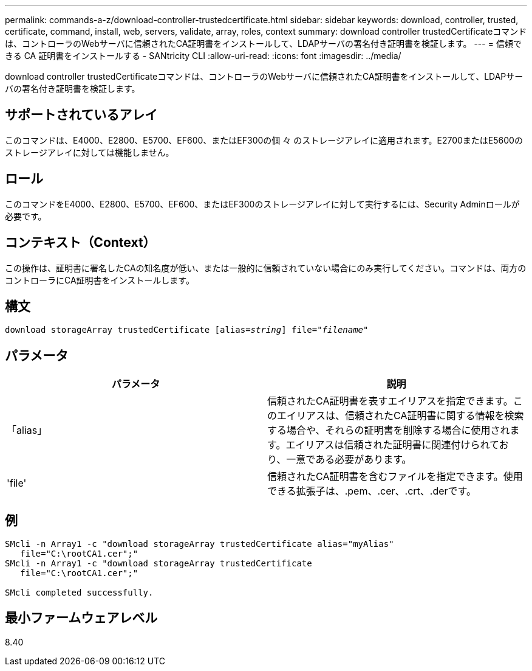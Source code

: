 ---
permalink: commands-a-z/download-controller-trustedcertificate.html 
sidebar: sidebar 
keywords: download, controller, trusted, certificate, command, install, web, servers, validate, array, roles, context 
summary: download controller trustedCertificateコマンドは、コントローラのWebサーバに信頼されたCA証明書をインストールして、LDAPサーバの署名付き証明書を検証します。 
---
= 信頼できる CA 証明書をインストールする - SANtricity CLI
:allow-uri-read: 
:icons: font
:imagesdir: ../media/


[role="lead"]
download controller trustedCertificateコマンドは、コントローラのWebサーバに信頼されたCA証明書をインストールして、LDAPサーバの署名付き証明書を検証します。



== サポートされているアレイ

このコマンドは、E4000、E2800、E5700、EF600、またはEF300の個 々 のストレージアレイに適用されます。E2700またはE5600のストレージアレイに対しては機能しません。



== ロール

このコマンドをE4000、E2800、E5700、EF600、またはEF300のストレージアレイに対して実行するには、Security Adminロールが必要です。



== コンテキスト（Context）

この操作は、証明書に署名したCAの知名度が低い、または一般的に信頼されていない場合にのみ実行してください。コマンドは、両方のコントローラにCA証明書をインストールします。



== 構文

[source, cli, subs="+macros"]
----
pass:quotes[download storageArray trustedCertificate [alias=_string_]] pass:quotes[file="_filename_"]
----


== パラメータ

|===
| パラメータ | 説明 


 a| 
「alias」
 a| 
信頼されたCA証明書を表すエイリアスを指定できます。このエイリアスは、信頼されたCA証明書に関する情報を検索する場合や、それらの証明書を削除する場合に使用されます。エイリアスは信頼された証明書に関連付けられており、一意である必要があります。



 a| 
'file'
 a| 
信頼されたCA証明書を含むファイルを指定できます。使用できる拡張子は、.pem、.cer、.crt、.derです。

|===


== 例

[listing]
----

SMcli -n Array1 -c "download storageArray trustedCertificate alias="myAlias"
   file="C:\rootCA1.cer";"
SMcli -n Array1 -c "download storageArray trustedCertificate
   file="C:\rootCA1.cer";"

SMcli completed successfully.
----


== 最小ファームウェアレベル

8.40
